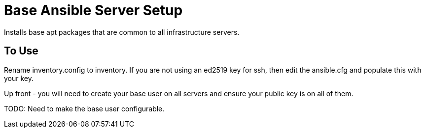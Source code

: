 = Base Ansible Server Setup

Installs base apt packages that are common to all infrastructure
servers.

== To Use
Rename inventory.config to inventory.  If you are not using an ed2519
key for ssh, then edit the ansible.cfg and populate this with your
key.   

Up front - you will need to create your base user on all servers and
ensure your public key is on all of them.

TODO: Need to make the base user configurable.
